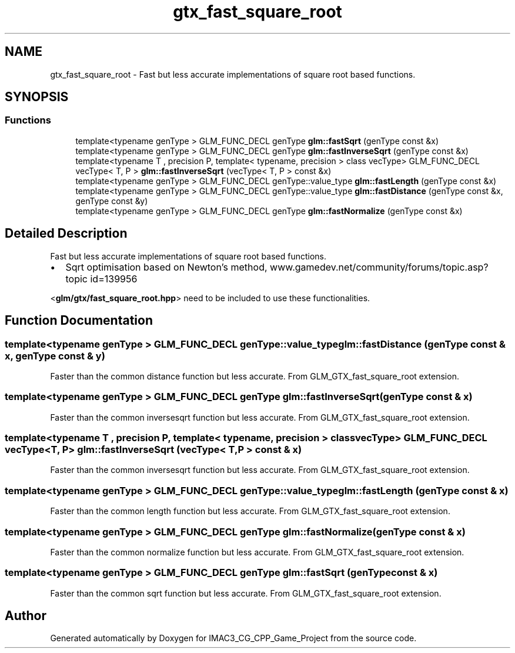 .TH "gtx_fast_square_root" 3 "Fri Dec 14 2018" "IMAC3_CG_CPP_Game_Project" \" -*- nroff -*-
.ad l
.nh
.SH NAME
gtx_fast_square_root \- Fast but less accurate implementations of square root based functions\&.  

.SH SYNOPSIS
.br
.PP
.SS "Functions"

.in +1c
.ti -1c
.RI "template<typename genType > GLM_FUNC_DECL genType \fBglm::fastSqrt\fP (genType const &x)"
.br
.ti -1c
.RI "template<typename genType > GLM_FUNC_DECL genType \fBglm::fastInverseSqrt\fP (genType const &x)"
.br
.ti -1c
.RI "template<typename T , precision P, template< typename, precision > class vecType> GLM_FUNC_DECL vecType< T, P > \fBglm::fastInverseSqrt\fP (vecType< T, P > const &x)"
.br
.ti -1c
.RI "template<typename genType > GLM_FUNC_DECL genType::value_type \fBglm::fastLength\fP (genType const &x)"
.br
.ti -1c
.RI "template<typename genType > GLM_FUNC_DECL genType::value_type \fBglm::fastDistance\fP (genType const &x, genType const &y)"
.br
.ti -1c
.RI "template<typename genType > GLM_FUNC_DECL genType \fBglm::fastNormalize\fP (genType const &x)"
.br
.in -1c
.SH "Detailed Description"
.PP 
Fast but less accurate implementations of square root based functions\&. 


.IP "\(bu" 2
Sqrt optimisation based on Newton's method, www\&.gamedev\&.net/community/forums/topic\&.asp?topic id=139956
.PP
.PP
<\fBglm/gtx/fast_square_root\&.hpp\fP> need to be included to use these functionalities\&. 
.SH "Function Documentation"
.PP 
.SS "template<typename genType > GLM_FUNC_DECL genType::value_type glm::fastDistance (genType const & x, genType const & y)"
Faster than the common distance function but less accurate\&. From GLM_GTX_fast_square_root extension\&. 
.SS "template<typename genType > GLM_FUNC_DECL genType glm::fastInverseSqrt (genType const & x)"
Faster than the common inversesqrt function but less accurate\&. From GLM_GTX_fast_square_root extension\&. 
.SS "template<typename T , precision P, template< typename, precision > class vecType> GLM_FUNC_DECL vecType<T, P> glm::fastInverseSqrt (vecType< T, P > const & x)"
Faster than the common inversesqrt function but less accurate\&. From GLM_GTX_fast_square_root extension\&. 
.SS "template<typename genType > GLM_FUNC_DECL genType::value_type glm::fastLength (genType const & x)"
Faster than the common length function but less accurate\&. From GLM_GTX_fast_square_root extension\&. 
.SS "template<typename genType > GLM_FUNC_DECL genType glm::fastNormalize (genType const & x)"
Faster than the common normalize function but less accurate\&. From GLM_GTX_fast_square_root extension\&. 
.SS "template<typename genType > GLM_FUNC_DECL genType glm::fastSqrt (genType const & x)"
Faster than the common sqrt function but less accurate\&. From GLM_GTX_fast_square_root extension\&. 
.SH "Author"
.PP 
Generated automatically by Doxygen for IMAC3_CG_CPP_Game_Project from the source code\&.

